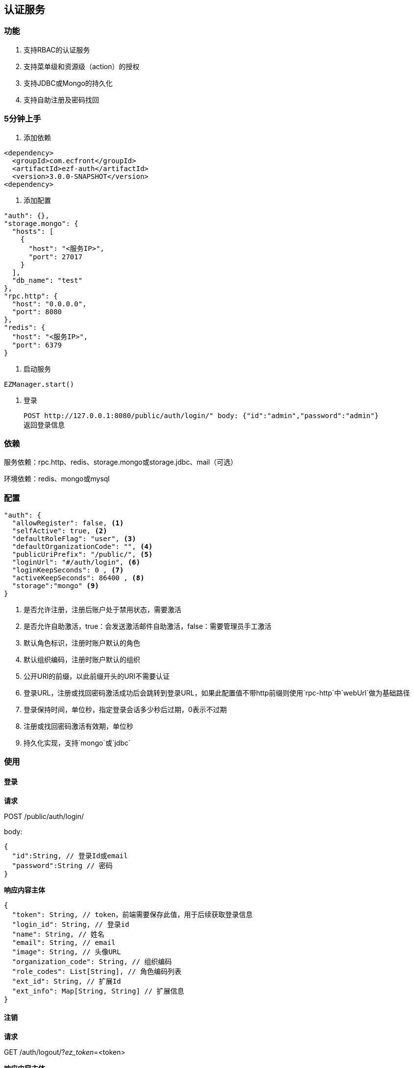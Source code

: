 == 认证服务

=== 功能

. 支持RBAC的认证服务
. 支持菜单级和资源级（action）的授权
. 支持JDBC或Mongo的持久化
. 支持自助注册及密码找回

=== 5分钟上手

. 添加依赖

[source,xml]
<dependency>
  <groupId>com.ecfront</groupId>
  <artifactId>ezf-auth</artifactId>
  <version>3.0.0-SNAPSHOT</version>
<dependency>

. 添加配置

[source,json]
"auth": {},
"storage.mongo": {
  "hosts": [
    {
      "host": "<服务IP>",
      "port": 27017
    }
  ],
  "db_name": "test"
},
"rpc.http": {
  "host": "0.0.0.0",
  "port": 8080
},
"redis": {
  "host": "<服务IP>",
  "port": 6379
}
 
. 启动服务

[source,scala]
EZManager.start()
 
. 登录

 POST http://127.0.0.1:8080/public/auth/login/" body: {"id":"admin","password":"admin"}
 返回登录信息

=== 依赖

服务依赖：rpc.http、redis、storage.mongo或storage.jdbc、mail（可选）

环境依赖：redis、mongo或mysql

=== 配置

[source,json]
----
"auth": {
  "allowRegister": false, <1>
  "selfActive": true, <2>
  "defaultRoleFlag": "user", <3>
  "defaultOrganizationCode": "", <4>
  "publicUriPrefix": "/public/", <5>
  "loginUrl": "#/auth/login", <6>
  "loginKeepSeconds": 0 , <7>
  "activeKeepSeconds": 86400 , <8>
  "storage":"mongo" <9>
}
----
<1> 是否允许注册，注册后账户处于禁用状态，需要激活
<2> 是否允许自助激活，true：会发送激活邮件自助激活，false：需要管理员手工激活
<3> 默认角色标识，注册时账户默认的角色
<4> 默认组织编码，注册时账户默认的组织
<5> 公开URI的前缀，以此前缀开头的URI不需要认证
<6> 登录URL，注册或找回密码激活成功后会跳转到登录URL，如果此配置值不带http前缀则使用`rpc-http`中`webUrl`做为基础路径
<7> 登录保持时间，单位秒，指定登录会话多少秒后过期，0表示不过期
<8> 注册或找回密码激活有效期，单位秒
<9> 持久化实现，支持`mongo`或`jdbc`

=== 使用

==== 登录

*请求*

POST /public/auth/login/

body:
[source,json]
{
  "id":String, // 登录Id或email
  "password":String // 密码
}

*响应内容主体*

[source,json]
{
  "token": String, // token，前端需要保存此值，用于后续获取登录信息
  "login_id": String, // 登录id
  "name": String, // 姓名
  "email": String, // email
  "image": String, // 头像URL
  "organization_code": String, // 组织编码
  "role_codes": List[String], // 角色编码列表
  "ext_id": String, // 扩展Id
  "ext_info": Map[String, String] // 扩展信息
}

==== 注销

*请求*

GET /auth/logout/?__ez_token__=<token>

*响应内容主体*

null

==== 获取登录信息

*请求*

GET /auth/logininfo/?__ez_token__=<token>

*响应内容主体*

同`登录`的响应内容主体

==== 获取菜单（带权限过滤）

*请求*

GET /public/menu/?__ez_token__=<token>  `__ez_token__`可选，不加时显示公共（不需要认证）的菜单

*响应内容主体*

[source,json]
[
  {
    "code": String, // 菜单编码
    "uri": String, // 菜单点击的URI
    "name": String, // 菜单名称
    "icon": String, // 菜单图标名称
    "translate": String, // 菜单翻译（i18n用）
    "role_codes": List[String], // 所属角色编码列表
    "parent_code": String, // 父菜单编码，用于多级菜单
    "sort": Int, // 排序，倒序
    "organization_code": String // 所属组织编码
  },
  ...
]

==== 注册

*请求*

POST /public/register/

body

[source,json]
{
  "login_id": String,  // 登录id
  "name": String, // 姓名
  "image": String, // 头像
  "email": String, // Email
  "new_password": String // 密码
}

*响应内容主体*

null，允许自助激活时会发送激活邮件

==== 激活账号

*请求*

GET /public/active/account/<加密字符串>/ 来自邮件中的链接

*响应内容主体*

跳转到登录URL 或 返回错误信息

==== 找回（重置）密码

*请求*

PUT /public/findpassword/<email>/

body
[source,json]
{
  "newPassword": String  // 新的密码
}

*响应内容主体*

null，发送激活邮件

==== 激活新密码

*请求*

GET /public/active/password/<加密字符串>/ 来自邮件中的链接

*响应内容主体*

跳转到登录URL 或 返回错误信息

==== 获取登录账号信息

* 此操作直接从数据中获取数据，上文`获取账号信息`从缓存中获取

*请求*

GET /auth/manage/account/bylogin/?__ez_token__=<token>

*响应内容主体*

[source,json]
{
  "id": String,  // 数据库id
  "login_id": String,  // 登录id
  "name": String, // 姓名
  "image": String, // 头像
  "email": String, // Email
  "ext_id": String, // 扩展id
  "ext_info": Map[String, String] // 扩展信息
}

==== 更新登录账号信息

*请求*

PUT /auth/manage/account/bylogin/?__ez_token__=<token>

body
[source,json]
{
  "login_id": String,  // 登录id
  "name": String, // 姓名
  "image": String, // 头像
  "email": String, // Email
  "current_password": String, // 当前密码
  "new_password": String // 新密码，如果要修改密码此字段必填
}

*响应内容主体*

null

==== （管理接口）添加资源

*请求*

POST /auth/manage/resource/?__ez_token__=<token>

body
[source,json]
{
  "method": String,  // Http方法，大写
  "uri": String,  // 资源URI
  "name": String // 资源名称
}

*响应内容主体*

[source,json]
{
  "id": String,  // 数据库id
  "code": String,  // 资源编码
  "method": String,  // Http方法，大写
  "uri": String,  // 资源uri
  "name": String, // 资源名称
  "enable": Boolean // 是否启用
  "create_user": String, // 创建用户login_id
  "create_org": String, // 创建组织编码
  "create_time": Long, // 创建时间（yyyyMMddHHmmssSSS）
  "update_user": String, // 更新用户login_id
  "update_org": String, // 更新组织编码
  "update_time": Long // 更新时间（yyyyMMddHHmmssSSS）
}

==== （管理接口）更新资源

*请求*

PUT /auth/manage/resource/<资源id>/?__ez_token__=<token>

body
[source,json]
{
  "method": String,  // Http方法，大写
  "uri": String,  // 资源URI
  "name": String // 资源名称
}

*响应内容主体*

同`（管理接口）添加资源`的响应内容主体

==== （管理接口）查找资源列表

*请求*

GET /auth/manage/resource/?__ez_token__=<token>&condition=<查找条件，sql或mongo json>  condition可选

*响应内容主体*

[source,json]
[
  {
   同`（管理接口）添加资源`的响应内容主体
  },
  ...
]

==== （管理接口）查找启用资源列表

*请求*

GET /auth/manage/resource/enable/?__ez_token__=<token>&condition=<查找条件，sql或mongo json>  condition可选

*响应内容主体*

同`（管理接口）查找启用资源列表`的响应内容主体

==== （管理接口）分页查找资源列表

*请求*

GET /auth/manage/resource/page/<当前页，从1开始>/<每页显示条数>/?__ez_token__=<token>?&condition=<查找条件，sql或mongo json>  condition可选

*响应内容主体*

[source,json]
{
  "pageNumber":Long, // 当前页，从1开始
  "pageSize":Int, // 每页显示条数
  "pageTotal":Long, // 总共页数
  "recordTotal":Long, // 总共记录数
  // 当前页的实体列表
  "objects":[
    {
     同`（管理接口）添加资源`的响应内容主体
    },
    ...
  ]
}

==== （管理接口）获取一个资源

*请求*

GET /auth/manage/resource/<资源id>/?__ez_token__=<token>

*响应内容主体*

同`（管理接口）添加资源`的响应内容主体

==== （管理接口）删除一个资源

*请求*

DELETE /auth/manage/resource/<资源id>/?__ez_token__=<token>

*响应内容主体*

null

==== （管理接口）启用一个资源

*请求*

GET /auth/manage/resource/<资源id>/enable/?__ez_token__=<token>

*响应内容主体*

null

==== （管理接口）禁用一个资源

*请求*

DELETE /auth/manage/resource/<资源id>/disable/?__ez_token__=<token>

*响应内容主体*

null

==== （管理接口）导出资源列表

*请求*

GET /auth/manage/resource/export/?__ez_token__=<token>

*响应内容主体*

资源中可导出字段的列表，格式为逗号分割符